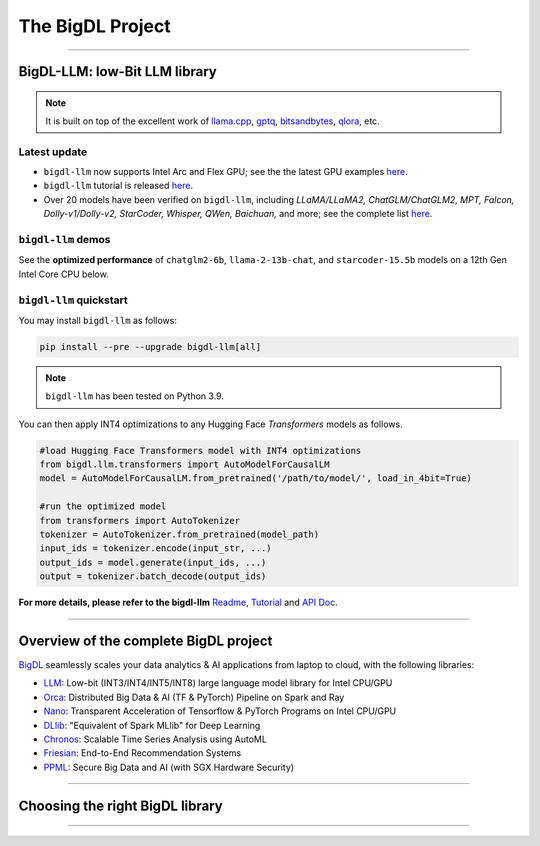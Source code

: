.. meta::
   :google-site-verification: S66K6GAclKw1RroxU0Rka_2d1LZFVe27M0gRneEsIVI

=================================================
The BigDL Project
=================================================

------

---------------------------------
BigDL-LLM: low-Bit LLM library
---------------------------------

.. raw:: html

   <p><a href="https://github.com/intel-analytics/BigDL/tree/main/python/llm"><code><span>bigdl-llm</span></code></a> is a library for running <strong>LLM</strong> (large language model) on your Intel <strong>laptop</strong> or <strong>GPU</strong> using INT4 with very low latency <sup><a href="#footnote-perf" id="ref-perf">[1]</a></sup> (for any <strong>PyTorch</strong> model).</p>

.. note::

   It is built on top of the excellent work of `llama.cpp <https://github.com/ggerganov/llama.cpp>`_, `gptq <https://github.com/IST-DASLab/gptq>`_, `bitsandbytes <https://github.com/TimDettmers/bitsandbytes>`_, `qlora <https://github.com/artidoro/qlora>`_, etc.

^^^^^^^^^^^^^^^^^^^^^^^^^^^^^^^^^^
Latest update
^^^^^^^^^^^^^^^^^^^^^^^^^^^^^^^^^^
- ``bigdl-llm`` now supports Intel Arc and Flex GPU; see the the latest GPU examples `here <https://github.com/intel-analytics/BigDL/tree/main/python/llm/example/gpu>`_.
- ``bigdl-llm`` tutorial is released `here <https://github.com/intel-analytics/bigdl-llm-tutorial>`_.
- Over 20 models have been verified on ``bigdl-llm``, including *LLaMA/LLaMA2, ChatGLM/ChatGLM2, MPT, Falcon, Dolly-v1/Dolly-v2, StarCoder, Whisper, QWen, Baichuan,* and more; see the complete list `here <https://github.com/intel-analytics/BigDL/tree/main/python/llm/README.md#verified-models>`_.


^^^^^^^^^^^^^^^^^^^^^^^^^^^^^^^^^^
``bigdl-llm`` demos
^^^^^^^^^^^^^^^^^^^^^^^^^^^^^^^^^^

See the **optimized performance** of ``chatglm2-6b``, ``llama-2-13b-chat``, and ``starcoder-15.5b`` models on a 12th Gen Intel Core CPU below.

.. raw:: html
   
   <p align="center">
            <img src="https://github.com/bigdl-project/bigdl-project.github.io/blob/master/assets/chatglm2-6b.gif?raw=true" width='30%' /> <img src="https://github.com/bigdl-project/bigdl-project.github.io/blob/master/assets/llama-2-13b-chat.gif?raw=true" width='30%' /> <img src="https://github.com/bigdl-project/bigdl-project.github.io/blob/master/assets/llm-15b5.gif?raw=true" width='30%' />
            <img src="https://github.com/bigdl-project/bigdl-project.github.io/blob/master/assets/llm-models3.png?raw=true" width='76%'/>
  </p>

^^^^^^^^^^^^^^^^^^^^^^^^^^^^^^^^^^
``bigdl-llm`` quickstart
^^^^^^^^^^^^^^^^^^^^^^^^^^^^^^^^^^

You may install ``bigdl-llm`` as follows:

.. code-block:: console

   pip install --pre --upgrade bigdl-llm[all]

.. note::

   ``bigdl-llm`` has been tested on Python 3.9.

You can then apply INT4 optimizations to any Hugging Face *Transformers* models as follows.

.. code-block:: python

   #load Hugging Face Transformers model with INT4 optimizations
   from bigdl.llm.transformers import AutoModelForCausalLM
   model = AutoModelForCausalLM.from_pretrained('/path/to/model/', load_in_4bit=True)

   #run the optimized model
   from transformers import AutoTokenizer
   tokenizer = AutoTokenizer.from_pretrained(model_path)
   input_ids = tokenizer.encode(input_str, ...)
   output_ids = model.generate(input_ids, ...)
   output = tokenizer.batch_decode(output_ids)

**For more details, please refer to the bigdl-llm** `Readme <https://github.com/intel-analytics/BigDL/tree/main/python/llm>`_, `Tutorial <https://github.com/intel-analytics/bigdl-llm-tutorial>`_ and `API Doc <https://bigdl.readthedocs.io/en/latest/doc/PythonAPI/LLM/index.html>`_.

------

---------------------------------
Overview of the complete BigDL project
---------------------------------
`BigDL <https://github.com/intel-analytics/bigdl>`_ seamlessly scales your data analytics & AI applications from laptop to cloud, with the following libraries:

- `LLM <https://github.com/intel-analytics/BigDL/tree/main/python/llm>`_: Low-bit (INT3/INT4/INT5/INT8) large language model library for Intel CPU/GPU
- `Orca <doc/Orca/index.html>`_: Distributed Big Data & AI (TF & PyTorch) Pipeline on Spark and Ray
- `Nano <doc/Nano/index.html>`_: Transparent Acceleration of Tensorflow & PyTorch Programs on Intel CPU/GPU
- `DLlib <doc/DLlib/index.html>`_: "Equivalent of Spark MLlib" for Deep Learning
- `Chronos <doc/Chronos/index.html>`_: Scalable Time Series Analysis using AutoML
- `Friesian <doc/Friesian/index.html>`_: End-to-End Recommendation Systems
- `PPML <doc/PPML/index.html>`_: Secure Big Data and AI (with SGX Hardware Security)

------

---------------------------------
Choosing the right BigDL library
---------------------------------

.. graphviz::

    digraph BigDLDecisionTree {
        graph [pad=0.1 ranksep=0.3 tooltip=" "]
        node [color="#0171c3" shape=box fontname="Arial" fontsize=14 tooltip=" "]
        edge [tooltip=" "]
        
        Feature1 [label="Hardware Secured Big Data & AI?"]
        Feature2 [label="Python vs. Scala/Java?"]
        Feature3 [label="What type of application?"]
        Feature4 [label="Domain?"]
        
        LLM[href="https://github.com/intel-analytics/BigDL/blob/main/python/llm" target="_blank" target="_blank" style="rounded,filled" fontcolor="#ffffff" tooltip="Go to BigDL-LLM document"]
        Orca[href="../doc/Orca/index.html" target="_blank" target="_blank" style="rounded,filled" fontcolor="#ffffff" tooltip="Go to BigDL-Orca document"]
        Nano[href="../doc/Nano/index.html" target="_blank" target="_blank" style="rounded,filled" fontcolor="#ffffff" tooltip="Go to BigDL-Nano document"]
        DLlib1[label="DLlib" href="../doc/DLlib/index.html" target="_blank" style="rounded,filled" fontcolor="#ffffff" tooltip="Go to BigDL-DLlib document"]
        DLlib2[label="DLlib" href="../doc/DLlib/index.html" target="_blank" style="rounded,filled" fontcolor="#ffffff" tooltip="Go to BigDL-DLlib document"]
        Chronos[href="../doc/Chronos/index.html" target="_blank" style="rounded,filled" fontcolor="#ffffff" tooltip="Go to BigDL-Chronos document"]
        Friesian[href="../doc/Friesian/index.html" target="_blank" style="rounded,filled" fontcolor="#ffffff" tooltip="Go to BigDL-Friesian document"]
        PPML[href="../doc/PPML/index.html" target="_blank" style="rounded,filled" fontcolor="#ffffff" tooltip="Go to BigDL-PPML document"]
        
        ArrowLabel1[label="No" fontsize=12 width=0.1 height=0.1 style=filled color="#c9c9c9"]
        ArrowLabel2[label="Yes" fontsize=12 width=0.1 height=0.1 style=filled color="#c9c9c9"]
        ArrowLabel3[label="Python" fontsize=12 width=0.1 height=0.1 style=filled color="#c9c9c9"]
        ArrowLabel4[label="Scala/Java" fontsize=12 width=0.1 height=0.1 style=filled color="#c9c9c9"]
        ArrowLabel5[label="Large Language Model" fontsize=12 width=0.1 height=0.1 style=filled color="#c9c9c9"]
        ArrowLabel6[label="Big Data + \n AI (TF/PyTorch)" fontsize=12 width=0.1 height=0.1 style=filled color="#c9c9c9"]
        ArrowLabel7[label="Accelerate \n TensorFlow / PyTorch" fontsize=12 width=0.1 height=0.1 style=filled color="#c9c9c9"]
        ArrowLabel8[label="DL for Spark MLlib" fontsize=12 width=0.1 height=0.1 style=filled color="#c9c9c9"]
        ArrowLabel9[label="High Level App Framework" fontsize=12 width=0.1 height=0.1 style=filled color="#c9c9c9"]
        ArrowLabel10[label="Time Series" fontsize=12 width=0.1 height=0.1 style=filled color="#c9c9c9"]
        ArrowLabel11[label="Recommender System" fontsize=12 width=0.1 height=0.1 style=filled color="#c9c9c9"]
        
        Feature1 -> ArrowLabel1[dir=none]
        ArrowLabel1 -> Feature2
        Feature1 -> ArrowLabel2[dir=none]
        ArrowLabel2 -> PPML
        
        Feature2 -> ArrowLabel3[dir=none]
        ArrowLabel3 -> Feature3
        Feature2 -> ArrowLabel4[dir=none]
        ArrowLabel4 -> DLlib1
        
        Feature3 -> ArrowLabel5[dir=none]
        ArrowLabel5 -> LLM
        Feature3 -> ArrowLabel6[dir=none]
        ArrowLabel6 -> Orca
        Feature3 -> ArrowLabel7[dir=none]
        ArrowLabel7 -> Nano
        Feature3 -> ArrowLabel8[dir=none]
        ArrowLabel8 -> DLlib2
        Feature3 -> ArrowLabel9[dir=none]
        ArrowLabel9 -> Feature4
     
        Feature4 -> ArrowLabel10[dir=none]
        ArrowLabel10 -> Chronos
        Feature4 -> ArrowLabel11[dir=none]
        ArrowLabel11 -> Friesian
    }

------

.. raw:: html

    <div>
        <p>
            <sup><a href="#ref-perf" id="footnote-perf">[1]</a>
                Performance varies by use, configuration and other factors. <code><span>bigdl-llm</span></code> may not optimize to the same degree for non-Intel products. Learn more at <a href="http://www.intel.com/PerformanceIndex">www.Intel.com/PerformanceIndex</a>
            </sup>
        </p>
    </div>